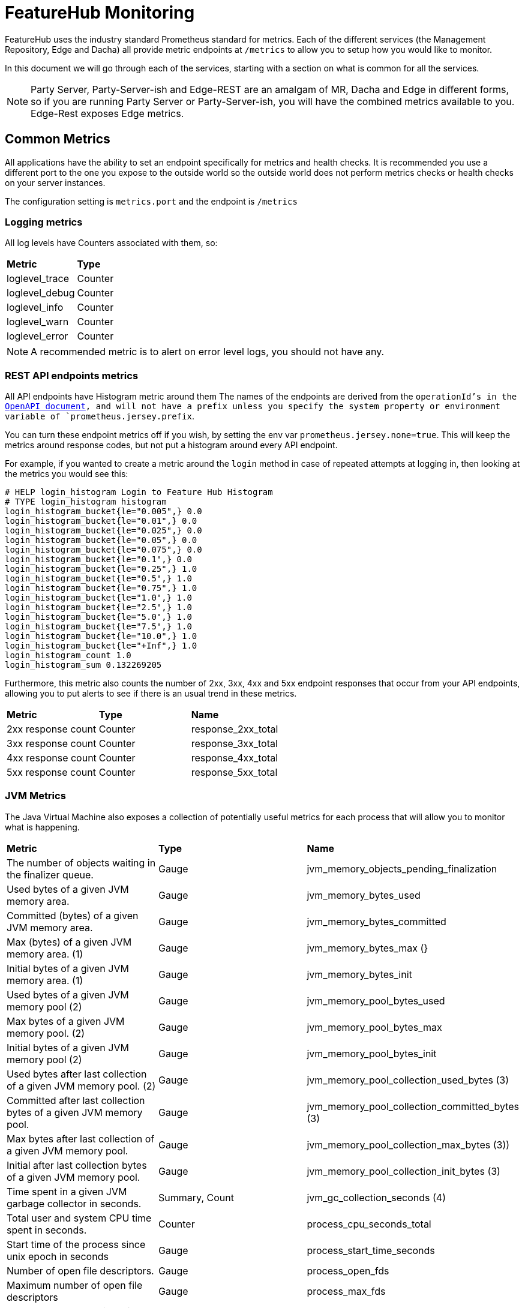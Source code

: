 = FeatureHub Monitoring

FeatureHub uses the industry standard Prometheus standard for metrics. Each of the different services (the Management
Repository, Edge and Dacha) all provide metric endpoints at `/metrics` to allow you to setup how you would like
to monitor.

In this document we will go through each of the services, starting with a section on what is common for all
the services.

NOTE: Party Server, Party-Server-ish and Edge-REST are an amalgam of MR, Dacha and Edge in different forms, so if you are running
Party Server or Party-Server-ish, you will have the combined metrics available to you. Edge-Rest exposes Edge metrics.

== Common Metrics

All applications have the ability to set an endpoint specifically for metrics and health checks. It is recommended
you use a different port to the one you expose to the outside world so the outside world does not perform metrics
checks or health checks on your server instances.

The configuration setting is `metrics.port` and the endpoint is `/metrics`

=== Logging metrics

All log levels have Counters associated with them, so:

[cols="1,1"]
|===
|*Metric*|*Type*
|loglevel_trace|Counter
|loglevel_debug|Counter
|loglevel_info|Counter
|loglevel_warn|Counter
|loglevel_error|Counter
|===

NOTE: A recommended metric is to alert on error level logs, you should not have any.

=== REST API endpoints metrics

All API endpoints have Histogram metric around them The names of the endpoints are derived from the `operationId`'s in
the <<admin-development-kit.adoc#_openapi_files,OpenAPI document>>, and will not have a prefix unless you specify the system property or
environment variable of `prometheus.jersey.prefix`.

You can turn these endpoint metrics off if you wish, by setting the env var `prometheus.jersey.none=true`. This will keep the metrics around response codes, but not put a histogram around 
every API endpoint.

For example, if you wanted to create a metric around the `login` method in case of repeated attempts at logging in,
then looking at the metrics you would see this:

----
# HELP login_histogram Login to Feature Hub Histogram
# TYPE login_histogram histogram
login_histogram_bucket{le="0.005",} 0.0
login_histogram_bucket{le="0.01",} 0.0
login_histogram_bucket{le="0.025",} 0.0
login_histogram_bucket{le="0.05",} 0.0
login_histogram_bucket{le="0.075",} 0.0
login_histogram_bucket{le="0.1",} 0.0
login_histogram_bucket{le="0.25",} 1.0
login_histogram_bucket{le="0.5",} 1.0
login_histogram_bucket{le="0.75",} 1.0
login_histogram_bucket{le="1.0",} 1.0
login_histogram_bucket{le="2.5",} 1.0
login_histogram_bucket{le="5.0",} 1.0
login_histogram_bucket{le="7.5",} 1.0
login_histogram_bucket{le="10.0",} 1.0
login_histogram_bucket{le="+Inf",} 1.0
login_histogram_count 1.0
login_histogram_sum 0.132269205
----

Furthermore, this metric also counts the number of 2xx, 3xx, 4xx and 5xx endpoint responses that occur from your API
endpoints, allowing you to put alerts to see if there is an usual trend in these metrics.

[cols="1,1,1"]
|===
|*Metric*|*Type*|*Name*
|2xx response count
|Counter
|response_2xx_total
|3xx response count
|Counter
|response_3xx_total
|4xx response count
|Counter
|response_4xx_total
|5xx response count
|Counter
|response_5xx_total
|===

=== JVM Metrics

The Java Virtual Machine also exposes a collection of potentially useful metrics for each process that will allow you to
monitor what is happening.

[cols="1,1,1"]
|===
|*Metric*|*Type*|*Name*
|The number of objects waiting in the finalizer queue.
|Gauge
|jvm_memory_objects_pending_finalization
|Used bytes of a given JVM memory area.
|Gauge
|jvm_memory_bytes_used
|Committed (bytes) of a given JVM memory area.
|Gauge
|jvm_memory_bytes_committed
|Max (bytes) of a given JVM memory area. (1)
|Gauge
|jvm_memory_bytes_max (}
|Initial bytes of a given JVM memory area. (1)
|Gauge
|jvm_memory_bytes_init
|Used bytes of a given JVM memory pool (2)
|Gauge
|jvm_memory_pool_bytes_used
|Max bytes of a given JVM memory pool. (2)
|Gauge
|jvm_memory_pool_bytes_max
|Initial bytes of a given JVM memory pool (2)
|Gauge
|jvm_memory_pool_bytes_init
|Used bytes after last collection of a given JVM memory pool. (2)
|Gauge
|jvm_memory_pool_collection_used_bytes (3)
|Committed after last collection bytes of a given JVM memory pool.
|Gauge
|jvm_memory_pool_collection_committed_bytes (3)
|Max bytes after last collection of a given JVM memory pool.
|Gauge
|jvm_memory_pool_collection_max_bytes (3))
|Initial after last collection bytes of a given JVM memory pool.
|Gauge
|jvm_memory_pool_collection_init_bytes (3)
|Time spent in a given JVM garbage collector in seconds.
|Summary, Count
|jvm_gc_collection_seconds (4)
|Total user and system CPU time spent in seconds.
|Counter
|process_cpu_seconds_total
|Start time of the process since unix epoch in seconds
|Gauge
|process_start_time_seconds
|Number of open file descriptors.
|Gauge
|process_open_fds
|Maximum number of open file descriptors
|Gauge
|process_max_fds
|Total bytes allocated in a given JVM memory pool. Only updated after GC, not continuously.
|Counter
|jvm_memory_pool_allocated_bytes_total (2)
|Used bytes of a given JVM buffer pool.
|Gauge
|jvm_buffer_pool_used_bytes (5)
|Bytes capacity of a given JVM buffer pool.
|Gauge
|jvm_buffer_pool_capacity_bytes (5)
|Used buffers of a given JVM buffer pool.
|Gauge
|jvm_buffer_pool_used_buffers (5)
|Current thread count of a JVM
|Gauge
|jvm_threads_current
|Daemon thread count of a JVM
|Gauge
|jvm_threads_daemon
|Peak thread count of a JVM
|Gauge
|jvm_threads_peak
|Started thread count of a JVM
|Gauge
|jvm_threads_started_total
|Cycles of JVM-threads that are in deadlock waiting to acquire object monitors or ownable synchronizers
|Gauge
|jvm_threads_deadlocked
|Cycles of JVM-threads that are in deadlock waiting to acquire object monitors
|Gauge
|jvm_threads_deadlocked_monitor
|Current count of threads by state
|Gauge
|jvm_threads_state (6)
|VM version info
|Gauge
|jvm_info (7)
|===

1. `area = "heap" or "nonheap"
2. pool = CodeHeap 'non-nmethods', Metaspace, odeHeap 'profiled nmethods', Compressed Class Space, G1 Eden Space, G1 Old Gen, G1 Survivor Space, CodeHeap 'non-profiled nmethods'
3. pool = G1 Eden Space, G1 Old Gen, G1 Survivor Space
4. gc = G1 Young Generation, G1 Old Generation
5. pool = mapped, direct
6. state = RUNNABLE, TERMINATED, TIMED_WAITING, WAITING, NEW, BLOCKED
7. runtime, vendor, version = e.g. `jvm_info{runtime="OpenJDK Runtime Environment",vendor="AdoptOpenJDK",version="11.0.11+9",}`

== Management Repository

The Management Repository has some special metrics of its own designed to allow you to determine if things are working,
and flowing properly. All of these are in the Party Server as well unless otherwise specified.

=== Feature Publishing

Features are published in FeatureHub to NATS channels. These metrics are designed to allow you to ensure that the
features are flowing correctly and if there are issues with how long it is taking to publish data - in case there is
some configuration issue.

We have also included a counter specifically for errors in publishing. These counts will also show up in the log
metrics under the error count, but it allows you to target alerts specifically for them.

[cols="1,1,1"]
|===
|*Metric*|*Type*|*Name*
|mr_publish_environments_bytes|Counter|Bytes published to NATS for environment updates
|mr_publish_features_bytes|Counter|Bytes published to NATS for feature updates.
|mr_publish_service_accounts_bytes|Counter|Bytes published to NATS for service account updates.
|mr_publish_environments_histogram|Histogram|Histogram for publishing environments
|mr_publish_features_histogram|Histogram|Histogram for publishing features
|mr_publish_service_accounts_histogram|Histogram|Histogram for publishing service account
|mr_publish_environments_failed|Counter|Failed to publish to NATS for environment updates
|mr_publish_features_failed|Counter|Failed to publish to NATS for feature updates.
|mr_publish_service_accounts_failed|Counter|Failed to publish to NATS for service account updates.
|===

=== Request Counters

[cols="1,1,1"]
|===
|*Metric*|*Type*|*Name*
|web_request_counter|Counter|Amount of requests from serving the front end Admin website
|api_request_counter|Counter|Number of API requests received
|feature_request_counter|Counter|(Party Server only) Number of feature requests received in total
|===

== Edge Metrics

Edge exposes a number of metrics specific to SSE,

[cols="1,1,1"]
|===
|*Metric*|*Type*|*Name*
|edge_conn_length_sse|Histogram|Indicates how long SSE connections are being held open.
|edge_sse_active_connections|Gauge|Indicates the number of active SSE connections there are.
|edge_get_req|Histogram|Indicates the time a connection is being held open for an Edge GET request.
|edge_testsdk_length_test|Histogram|The amount of time, number of, etc requests for updating features via Test SDK API.
|edge_stat_failed_X|Counter|A counter for the number of failures related to publishing Edge stats
|edge_stat_published_X|Counter|A counter for the number of failures related to publishing Edge stats
|edge_publish_time|Histogram|Amount of time it is taking to publish stats
|===

Grafana dashboard template and recommended alerts are not available yet, but will be considered in the future releases.

